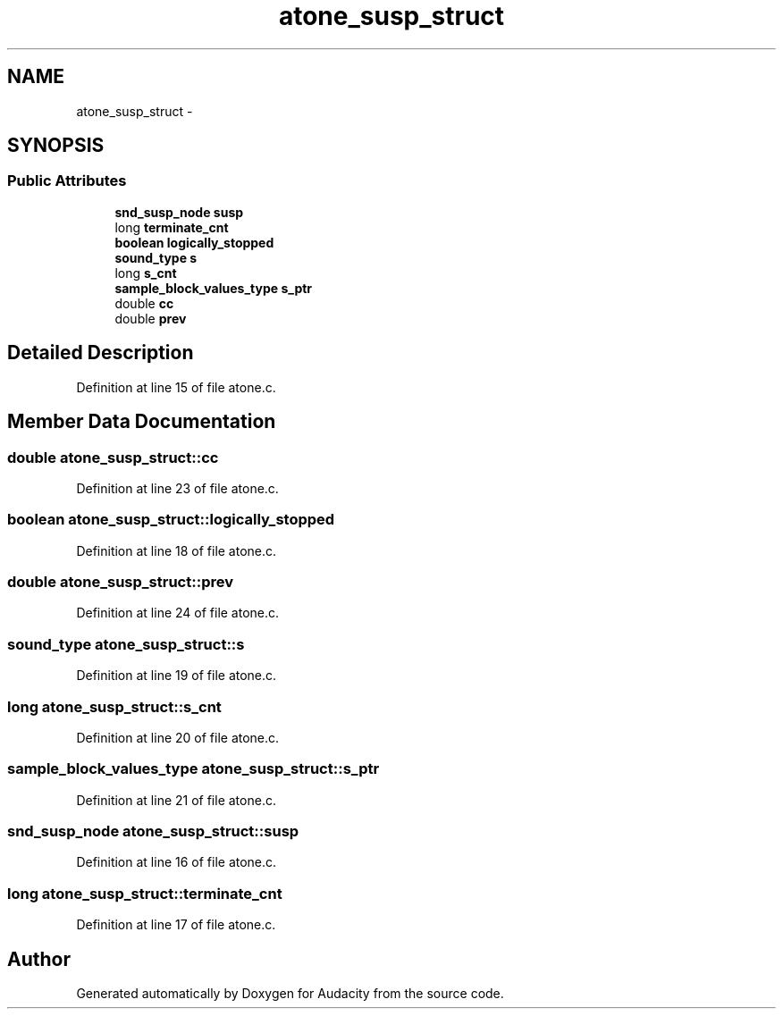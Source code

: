 .TH "atone_susp_struct" 3 "Thu Apr 28 2016" "Audacity" \" -*- nroff -*-
.ad l
.nh
.SH NAME
atone_susp_struct \- 
.SH SYNOPSIS
.br
.PP
.SS "Public Attributes"

.in +1c
.ti -1c
.RI "\fBsnd_susp_node\fP \fBsusp\fP"
.br
.ti -1c
.RI "long \fBterminate_cnt\fP"
.br
.ti -1c
.RI "\fBboolean\fP \fBlogically_stopped\fP"
.br
.ti -1c
.RI "\fBsound_type\fP \fBs\fP"
.br
.ti -1c
.RI "long \fBs_cnt\fP"
.br
.ti -1c
.RI "\fBsample_block_values_type\fP \fBs_ptr\fP"
.br
.ti -1c
.RI "double \fBcc\fP"
.br
.ti -1c
.RI "double \fBprev\fP"
.br
.in -1c
.SH "Detailed Description"
.PP 
Definition at line 15 of file atone\&.c\&.
.SH "Member Data Documentation"
.PP 
.SS "double atone_susp_struct::cc"

.PP
Definition at line 23 of file atone\&.c\&.
.SS "\fBboolean\fP atone_susp_struct::logically_stopped"

.PP
Definition at line 18 of file atone\&.c\&.
.SS "double atone_susp_struct::prev"

.PP
Definition at line 24 of file atone\&.c\&.
.SS "\fBsound_type\fP atone_susp_struct::s"

.PP
Definition at line 19 of file atone\&.c\&.
.SS "long atone_susp_struct::s_cnt"

.PP
Definition at line 20 of file atone\&.c\&.
.SS "\fBsample_block_values_type\fP atone_susp_struct::s_ptr"

.PP
Definition at line 21 of file atone\&.c\&.
.SS "\fBsnd_susp_node\fP atone_susp_struct::susp"

.PP
Definition at line 16 of file atone\&.c\&.
.SS "long atone_susp_struct::terminate_cnt"

.PP
Definition at line 17 of file atone\&.c\&.

.SH "Author"
.PP 
Generated automatically by Doxygen for Audacity from the source code\&.
